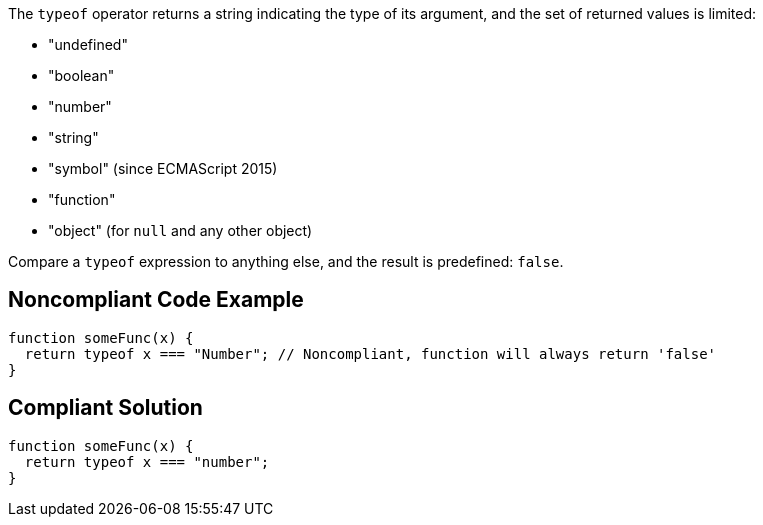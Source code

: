 The ``++typeof++`` operator returns a string indicating the type of its argument, and the set of returned values is limited:

* "undefined"
* "boolean"
* "number"
* "string"
* "symbol" (since ECMAScript 2015)
* "function"
* "object" (for ``++null++`` and any other object)

Compare a ``++typeof++`` expression to anything else, and the result is predefined: ``++false++``.


== Noncompliant Code Example

[source,javascript]
----
function someFunc(x) {
  return typeof x === "Number"; // Noncompliant, function will always return 'false'
}
----


== Compliant Solution

[source,javascript]
----
function someFunc(x) {
  return typeof x === "number";
}
----

